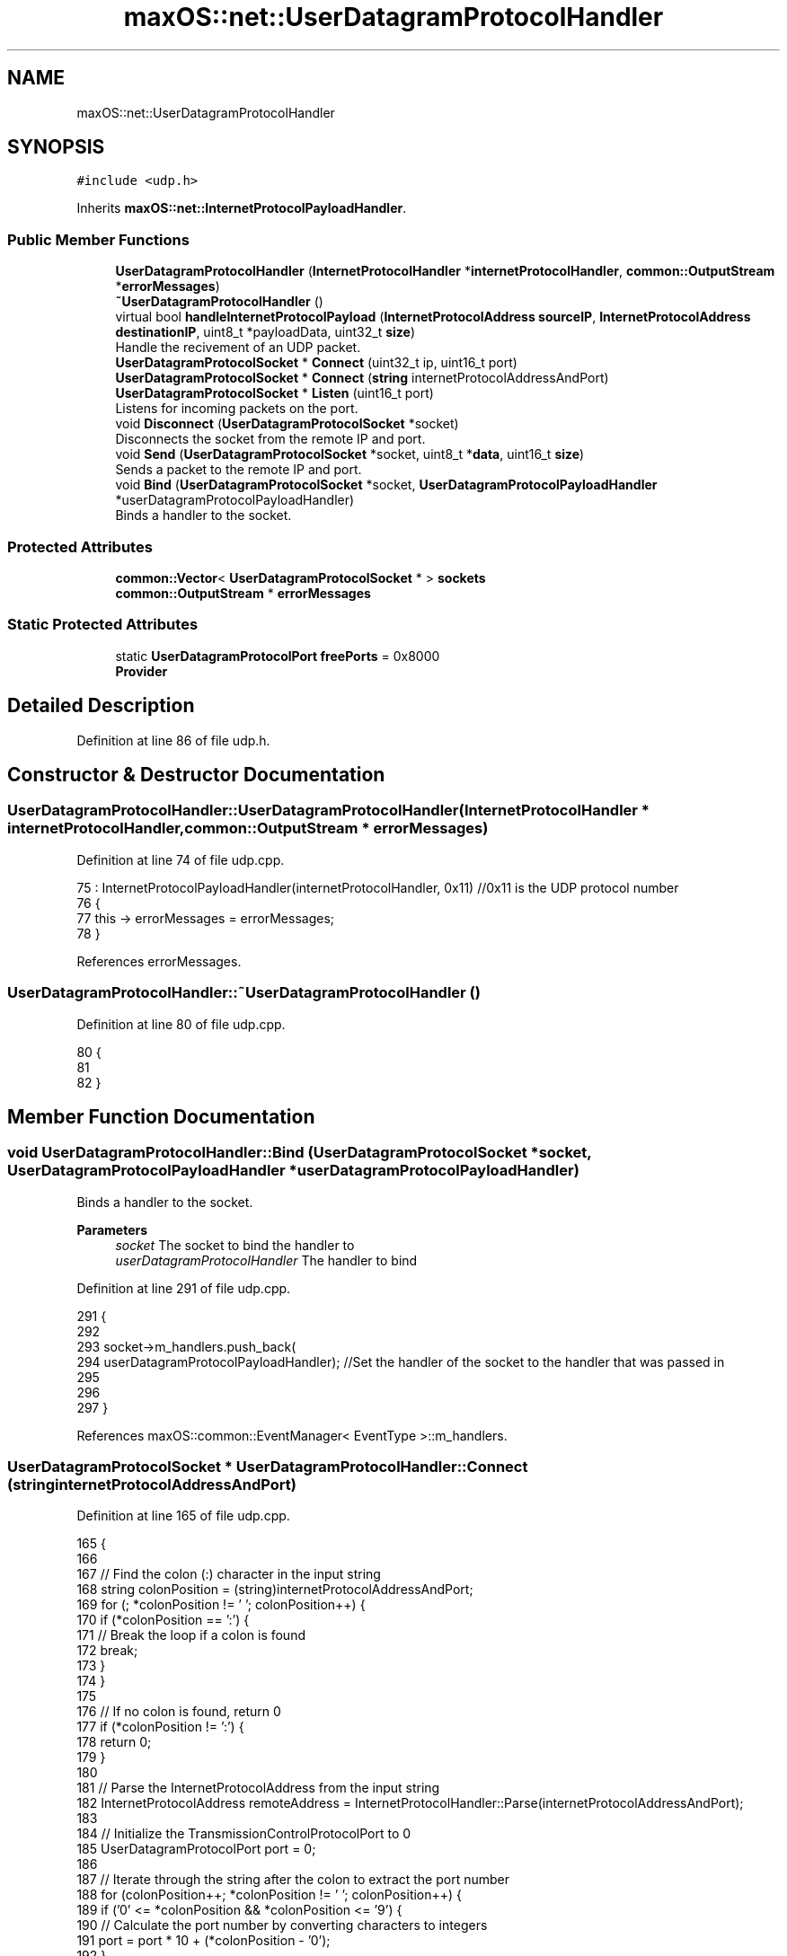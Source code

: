 .TH "maxOS::net::UserDatagramProtocolHandler" 3 "Fri Jan 5 2024" "Version 0.1" "Max OS" \" -*- nroff -*-
.ad l
.nh
.SH NAME
maxOS::net::UserDatagramProtocolHandler
.SH SYNOPSIS
.br
.PP
.PP
\fC#include <udp\&.h>\fP
.PP
Inherits \fBmaxOS::net::InternetProtocolPayloadHandler\fP\&.
.SS "Public Member Functions"

.in +1c
.ti -1c
.RI "\fBUserDatagramProtocolHandler\fP (\fBInternetProtocolHandler\fP *\fBinternetProtocolHandler\fP, \fBcommon::OutputStream\fP *\fBerrorMessages\fP)"
.br
.ti -1c
.RI "\fB~UserDatagramProtocolHandler\fP ()"
.br
.ti -1c
.RI "virtual bool \fBhandleInternetProtocolPayload\fP (\fBInternetProtocolAddress\fP \fBsourceIP\fP, \fBInternetProtocolAddress\fP \fBdestinationIP\fP, uint8_t *payloadData, uint32_t \fBsize\fP)"
.br
.RI "Handle the recivement of an UDP packet\&. "
.ti -1c
.RI "\fBUserDatagramProtocolSocket\fP * \fBConnect\fP (uint32_t ip, uint16_t port)"
.br
.ti -1c
.RI "\fBUserDatagramProtocolSocket\fP * \fBConnect\fP (\fBstring\fP internetProtocolAddressAndPort)"
.br
.ti -1c
.RI "\fBUserDatagramProtocolSocket\fP * \fBListen\fP (uint16_t port)"
.br
.RI "Listens for incoming packets on the port\&. "
.ti -1c
.RI "void \fBDisconnect\fP (\fBUserDatagramProtocolSocket\fP *socket)"
.br
.RI "Disconnects the socket from the remote IP and port\&. "
.ti -1c
.RI "void \fBSend\fP (\fBUserDatagramProtocolSocket\fP *socket, uint8_t *\fBdata\fP, uint16_t \fBsize\fP)"
.br
.RI "Sends a packet to the remote IP and port\&. "
.ti -1c
.RI "void \fBBind\fP (\fBUserDatagramProtocolSocket\fP *socket, \fBUserDatagramProtocolPayloadHandler\fP *userDatagramProtocolPayloadHandler)"
.br
.RI "Binds a handler to the socket\&. "
.in -1c
.SS "Protected Attributes"

.in +1c
.ti -1c
.RI "\fBcommon::Vector\fP< \fBUserDatagramProtocolSocket\fP * > \fBsockets\fP"
.br
.ti -1c
.RI "\fBcommon::OutputStream\fP * \fBerrorMessages\fP"
.br
.in -1c
.SS "Static Protected Attributes"

.in +1c
.ti -1c
.RI "static \fBUserDatagramProtocolPort\fP \fBfreePorts\fP = 0x8000"
.br
.RI "\fBProvider\fP "
.in -1c
.SH "Detailed Description"
.PP 
Definition at line 86 of file udp\&.h\&.
.SH "Constructor & Destructor Documentation"
.PP 
.SS "UserDatagramProtocolHandler::UserDatagramProtocolHandler (\fBInternetProtocolHandler\fP * internetProtocolHandler, \fBcommon::OutputStream\fP * errorMessages)"

.PP
Definition at line 74 of file udp\&.cpp\&.
.PP
.nf
75 : InternetProtocolPayloadHandler(internetProtocolHandler, 0x11)    //0x11 is the UDP protocol number
76 {
77     this -> errorMessages = errorMessages;
78 }
.fi
.PP
References errorMessages\&.
.SS "UserDatagramProtocolHandler::~UserDatagramProtocolHandler ()"

.PP
Definition at line 80 of file udp\&.cpp\&.
.PP
.nf
80                                                           {
81 
82 }
.fi
.SH "Member Function Documentation"
.PP 
.SS "void UserDatagramProtocolHandler::Bind (\fBUserDatagramProtocolSocket\fP * socket, \fBUserDatagramProtocolPayloadHandler\fP * userDatagramProtocolPayloadHandler)"

.PP
Binds a handler to the socket\&. 
.PP
\fBParameters\fP
.RS 4
\fIsocket\fP The socket to bind the handler to 
.br
\fIuserDatagramProtocolHandler\fP The handler to bind 
.RE
.PP

.PP
Definition at line 291 of file udp\&.cpp\&.
.PP
.nf
291                                                                                                                                                  {
292 
293   socket->m_handlers\&.push_back(
294       userDatagramProtocolPayloadHandler);                                                                //Set the handler of the socket to the handler that was passed in
295 
296 
297 }
.fi
.PP
References maxOS::common::EventManager< EventType >::m_handlers\&.
.SS "\fBUserDatagramProtocolSocket\fP * UserDatagramProtocolHandler::Connect (\fBstring\fP internetProtocolAddressAndPort)"

.PP
Definition at line 165 of file udp\&.cpp\&.
.PP
.nf
165                                                                                                       {
166 
167     // Find the colon (:) character in the input string
168     string colonPosition = (string)internetProtocolAddressAndPort;
169     for (; *colonPosition != '\0'; colonPosition++) {
170         if (*colonPosition == ':') {
171             // Break the loop if a colon is found
172             break;
173         }
174     }
175 
176     // If no colon is found, return 0
177     if (*colonPosition != ':') {
178         return 0;
179     }
180 
181     // Parse the InternetProtocolAddress from the input string
182     InternetProtocolAddress remoteAddress = InternetProtocolHandler::Parse(internetProtocolAddressAndPort);
183 
184     // Initialize the TransmissionControlProtocolPort to 0
185     UserDatagramProtocolPort port = 0;
186 
187     // Iterate through the string after the colon to extract the port number
188     for (colonPosition++; *colonPosition != '\0'; colonPosition++) {
189         if ('0' <= *colonPosition && *colonPosition <= '9') {
190             // Calculate the port number by converting characters to integers
191             port = port * 10 + (*colonPosition - '0');
192         }
193     }
194 
195     // Connect to the remote address and port
196     return Connect(remoteAddress, port);
197 }
.fi
.PP
References Connect(), maxOS::net::InternetProtocolHandler::Parse(), and maxOS::string\&.
.SS "\fBUserDatagramProtocolSocket\fP * UserDatagramProtocolHandler::Connect (uint32_t ip, uint16_t port)"
Connects the socket to the remote IP and port 
.PP
\fBParameters\fP
.RS 4
\fIip\fP The remote IP address in big endian 
.br
\fIport\fP The remote port 
.RE
.PP
\fBReturns\fP
.RS 4
The socket that was connected 
.RE
.PP

.PP
Definition at line 143 of file udp\&.cpp\&.
.PP
.nf
143                                                                                            {
144 
145 
146     UserDatagramProtocolSocket* socket = (UserDatagramProtocolSocket*)MemoryManager::s_active_memory_manager-> malloc(sizeof(UserDatagramProtocolSocket));   //Allocate memory for the socket
147 
148     if(socket != 0) //If the socket was created
149     {
150         new (socket) UserDatagramProtocolSocket();    //Create the socket
151 
152         //Configure the socket
153         socket -> remotePort = port;                                    //Port to that application wants to connect to
154         socket -> remoteIP = ip;                                        //IP to that application wants to connect to
155         socket -> localPort = freePorts++;                               //Port that we will use to connect to the remote application  (note, local port doesnt have to be the same as remote)
156         socket -> localIP = internetProtocolHandler -> GetInternetProtocolAddress();    //IP that we will use to connect to the remote application
157         socket -> userDatagramProtocolHandler = this;                    //Set the UDP handler
158 
159         sockets\&.push_back(socket);                                       //Add the socket to the list of sockets
160     }
161 
162     return socket;                                        //Return the socket
163 }
.fi
.PP
References freePorts, maxOS::net::InternetProtocolPayloadHandler::internetProtocolHandler, and sockets\&.
.PP
Referenced by Connect()\&.
.SS "void UserDatagramProtocolHandler::Disconnect (\fBUserDatagramProtocolSocket\fP * socket)"

.PP
Disconnects the socket from the remote IP and port\&. 
.PP
\fBParameters\fP
.RS 4
\fIsocket\fP The socket to disconnect 
.RE
.PP

.PP
Definition at line 231 of file udp\&.cpp\&.
.PP
.nf
231                                                                                {
232 
233 
234     for(Vector<UserDatagramProtocolSocket*>::iterator currentSocket = sockets\&.begin(); currentSocket != sockets\&.end(); currentSocket++) {
235         if((*currentSocket) == socket)                               //If the socket is the same as the socket that is being checked
236         {
237             sockets\&.erase(currentSocket);                            //Remove the socket from the list of sockets
238             MemoryManager::s_active_memory_manager-> free(socket);      //Free the socket
239             break;                                                   //Break out of the loop
240         }
241     }
242 
243 }
.fi
.PP
References sockets\&.
.SS "bool UserDatagramProtocolHandler::handleInternetProtocolPayload (\fBInternetProtocolAddress\fP sourceIP, \fBInternetProtocolAddress\fP destinationIP, uint8_t * payloadData, uint32_t size)\fC [virtual]\fP"

.PP
Handle the recivement of an UDP packet\&. 
.PP
\fBParameters\fP
.RS 4
\fIsrcIP_BE\fP The source IP address in big endian 
.br
\fIdstIP_BE\fP The destination IP address in big endian 
.br
\fIinternetprotocolPayload\fP The UDP payload 
.br
\fIsize\fP The size of the UDP payload 
.RE
.PP
\fBReturns\fP
.RS 4
True if the packet is to be sent back to the sender 
.RE
.PP

.PP
Reimplemented from \fBmaxOS::net::InternetProtocolPayloadHandler\fP\&.
.PP
Definition at line 92 of file udp\&.cpp\&.
.PP
.nf
92                                                                                                                                                                             {
93 
94     //Check the size
95     if(size < sizeof(UserDatagramProtocolHeader)) {
96         return false;
97     }
98 
99     //Get the header
100     UserDatagramProtocolHeader* header = (UserDatagramProtocolHeader*)payloadData;
101 
102     //Set the local and remote ports
103     uint16_t localPort = header -> destinationPort;
104     uint16_t remotePort = header -> sourcePort;
105 
106     UserDatagramProtocolSocket* socket = 0;                     //The socket that will be used
107     for(Vector<UserDatagramProtocolSocket*>::iterator currentSocket = sockets\&.begin(); currentSocket != sockets\&.end(); currentSocket++) {
108         if((*currentSocket)->localPort == localPort                  //If the local port (header dst, our port) is the same as the local port of the socket
109         && (*currentSocket)->localIP == destinationIP                     //If the local IP (packet dst, our IP) is the same as the local IP of the socket
110         && (*currentSocket)->listening)                              //If the socket is listening
111         {
112 
113             socket = (*currentSocket);                               //Set the socket to the socket that is being checked
114             socket->listening = false;                         //Set the socket to not listening, as it is now in use
115             socket->remotePort = remotePort;                   //Set the remote port of the socket to the remote port of the packet
116             socket->remoteIP = sourceIP;                       //Set the remote IP of the socket to the remote IP of the packet
117 
118         }else if((*currentSocket)->localPort == localPort            //If the local port (header dst, our port) is the same as the local port of the socket
119               &&  (*currentSocket)->localIP == destinationIP              //If the local IP (packet dst, our IP) is the same as the local IP of the socket
120               &&  (*currentSocket)->remotePort == remotePort         //If the remote port (header src, their port) is the same as the remote port of the socket
121               &&  (*currentSocket)->remoteIP == sourceIP)            //If the remote IP (packet src, their IP) is the same as the remote IP of the socket
122         {
123             socket = (*currentSocket);                               //Set the socket to the current socket
124         }
125 
126     }
127 
128     if(socket != 0) {                                          //If the socket is not null then pass the data to the socket
129         socket->handleUserDatagramProtocolPayload(payloadData + sizeof(UserDatagramProtocolHeader), size - sizeof(UserDatagramProtocolHeader));
130     }
131 
132     //UDP doesn't send back packets, so always return false
133     return false;
134 
135 }
.fi
.PP
References destinationIP, destinationPort, maxOS::net::UserDatagramProtocolSocket::handleUserDatagramProtocolPayload(), maxOS::net::UserDatagramProtocolSocket::listening, maxOS::net::UserDatagramProtocolSocket::remoteIP, maxOS::net::UserDatagramProtocolSocket::remotePort, size, sockets, sourceIP, and sourcePort\&.
.SS "\fBUserDatagramProtocolSocket\fP * UserDatagramProtocolHandler::Listen (uint16_t port)"

.PP
Listens for incoming packets on the port\&. 
.PP
\fBParameters\fP
.RS 4
\fIport\fP The port to listen on 
.RE
.PP
\fBReturns\fP
.RS 4
The socket that is listening 
.RE
.PP

.PP
Definition at line 205 of file udp\&.cpp\&.
.PP
.nf
205                                                                              {
206 
207     UserDatagramProtocolSocket* socket = (UserDatagramProtocolSocket*)MemoryManager::s_active_memory_manager-> malloc(sizeof(UserDatagramProtocolSocket));   //Allocate memory for the socket
208 
209     if(socket != 0) //If the socket was created
210     {
211         new (socket) UserDatagramProtocolSocket();    //Create the socket
212 
213         //Configure the socket
214         socket -> listening = true;                                     //Set the socket to listening
215         socket -> localPort = port;                                     //Port that we will use to connect to the remote application  (note, local port doesnt have to be the same as remote)
216         socket -> localIP = internetProtocolHandler -> GetInternetProtocolAddress();    //IP that we will use to connect to the remote application
217         socket -> userDatagramProtocolHandler = this;                    //Set the UDP handler
218 
219         sockets\&.push_back(socket);                                       //Add the socket to the list of sockets
220     }
221 
222     return socket;                                        //Return the socket
223 
224 }
.fi
.PP
References maxOS::net::InternetProtocolPayloadHandler::internetProtocolHandler, and sockets\&.
.SS "void UserDatagramProtocolHandler::Send (\fBUserDatagramProtocolSocket\fP * socket, uint8_t * data, uint16_t size)"

.PP
Sends a packet to the remote IP and port\&. 
.PP
\fBParameters\fP
.RS 4
\fIsocket\fP The socket to send the packet from 
.br
\fIdata\fP The data to send 
.br
\fIsize\fP The size of the data 
.RE
.PP

.PP
Definition at line 252 of file udp\&.cpp\&.
.PP
.nf
252                                                                                                        {
253 
254     uint16_t totalSize = sizeof(UserDatagramProtocolHeader) + size;                                 //Get the total size of the packet
255     uint8_t* buffer = (uint8_t*)MemoryManager::s_active_memory_manager->malloc(totalSize);          //Allocate memory for the packet
256     uint8_t* buffer2 = buffer + sizeof(UserDatagramProtocolHeader);                                 //Get the buffer that will be used to store the data
257 
258     UserDatagramProtocolHeader* header = (UserDatagramProtocolHeader*)buffer;                       //Create the header of the packet
259 
260     //Set the header
261     header -> sourcePort = socket -> localPort;                                                    //Set the source port to the local port of the socket    (this is the port that the packet will be sent from)
262     header -> destinationPort = socket -> remotePort;                                              //Set the destination port to the remote port of the socket (this is the port that the packet will be sent to)
263     header -> length = ((totalSize & 0x00FF) << 8) | ((totalSize & 0xFF00) >> 8);                  //Set the length of the packet
264 
265     // Convert the ports into big endian
266     header -> sourcePort = ((header -> sourcePort & 0x00FF) << 8) | ((header -> sourcePort & 0xFF00) >> 8);
267     header -> destinationPort = ((header -> destinationPort & 0x00FF) << 8) | ((header -> destinationPort & 0xFF00) >> 8);
268 
269     //Copy the data to the buffer
270     for (int i = 0; i < size; ++i) {                                                               //Loop through the data
271         buffer2[i] = data[i];                                                                      //Copy the data to the buffer
272     }
273 
274     //Set the checksum
275     header -> checksum = 0;                                                                        //Set the checksum to 0, this is becuase UDP doesnt have to have a checksum
276 
277     //Send the packet
278     InternetProtocolPayloadHandler::Send(socket->remoteIP, buffer, totalSize);
279 
280     //Free the buffer
281     MemoryManager::s_active_memory_manager->free(buffer);
282 
283 }
.fi
.PP
References checksum, data, destinationPort, maxOS::drivers::peripherals::i, length, maxOS::net::UserDatagramProtocolSocket::remoteIP, maxOS::net::InternetProtocolPayloadHandler::Send(), size, and sourcePort\&.
.SH "Member Data Documentation"
.PP 
.SS "\fBcommon::OutputStream\fP* maxOS::net::UserDatagramProtocolHandler::errorMessages\fC [protected]\fP"

.PP
Definition at line 91 of file udp\&.h\&.
.PP
Referenced by UserDatagramProtocolHandler()\&.
.SS "\fBUserDatagramProtocolPort\fP UserDatagramProtocolHandler::freePorts = 0x8000\fC [static]\fP, \fC [protected]\fP"

.PP
\fBProvider\fP 
.PP
Definition at line 90 of file udp\&.h\&.
.PP
Referenced by Connect()\&.
.SS "\fBcommon::Vector\fP<\fBUserDatagramProtocolSocket\fP*> maxOS::net::UserDatagramProtocolHandler::sockets\fC [protected]\fP"

.PP
Definition at line 89 of file udp\&.h\&.
.PP
Referenced by Connect(), Disconnect(), handleInternetProtocolPayload(), and Listen()\&.

.SH "Author"
.PP 
Generated automatically by Doxygen for Max OS from the source code\&.
